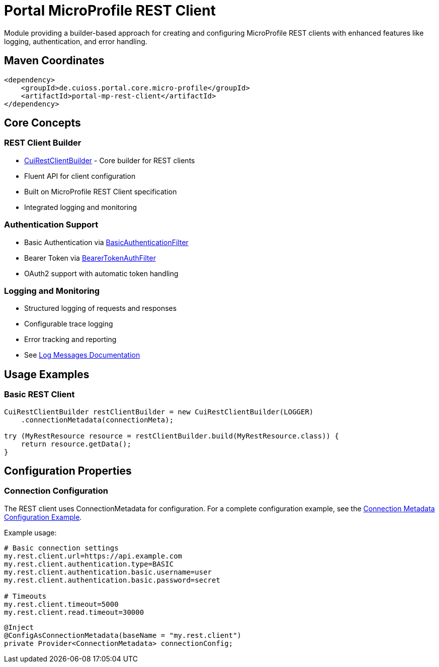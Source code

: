 = Portal MicroProfile REST Client

Module providing a builder-based approach for creating and configuring MicroProfile REST clients with enhanced features like logging, authentication, and error handling.

== Maven Coordinates

[source,xml]
----
<dependency>
    <groupId>de.cuioss.portal.core.micro-profile</groupId>
    <artifactId>portal-mp-rest-client</artifactId>
</dependency>
----

== Core Concepts

=== REST Client Builder
* link:src/main/java/de/cuioss/portal/restclient/CuiRestClientBuilder.java[CuiRestClientBuilder] - Core builder for REST clients
* Fluent API for client configuration
* Built on MicroProfile REST Client specification
* Integrated logging and monitoring

=== Authentication Support
* Basic Authentication via link:src/main/java/de/cuioss/portal/restclient/BasicAuthenticationFilter.java[BasicAuthenticationFilter]
* Bearer Token via link:src/main/java/de/cuioss/portal/restclient/BearerTokenAuthFilter.java[BearerTokenAuthFilter]
* OAuth2 support with automatic token handling

=== Logging and Monitoring
* Structured logging of requests and responses
* Configurable trace logging
* Error tracking and reporting
* See link:doc/LogMessages.md[Log Messages Documentation]

== Usage Examples

=== Basic REST Client

[source,java]
----
CuiRestClientBuilder restClientBuilder = new CuiRestClientBuilder(LOGGER)
    .connectionMetadata(connectionMeta);

try (MyRestResource resource = restClientBuilder.build(MyRestResource.class)) {
    return resource.getData();
}
----

== Configuration Properties

=== Connection Configuration
The REST client uses ConnectionMetadata for configuration.
For a complete configuration example,
see the link:../../core/portal-configuration/README.adoc#connection-metadata-configuration-example[Connection Metadata Configuration Example].

Example usage:

[source,properties]
----
# Basic connection settings
my.rest.client.url=https://api.example.com
my.rest.client.authentication.type=BASIC
my.rest.client.authentication.basic.username=user
my.rest.client.authentication.basic.password=secret

# Timeouts
my.rest.client.timeout=5000
my.rest.client.read.timeout=30000
----

[source,java]
----
@Inject
@ConfigAsConnectionMetadata(baseName = "my.rest.client")
private Provider<ConnectionMetadata> connectionConfig;
----
